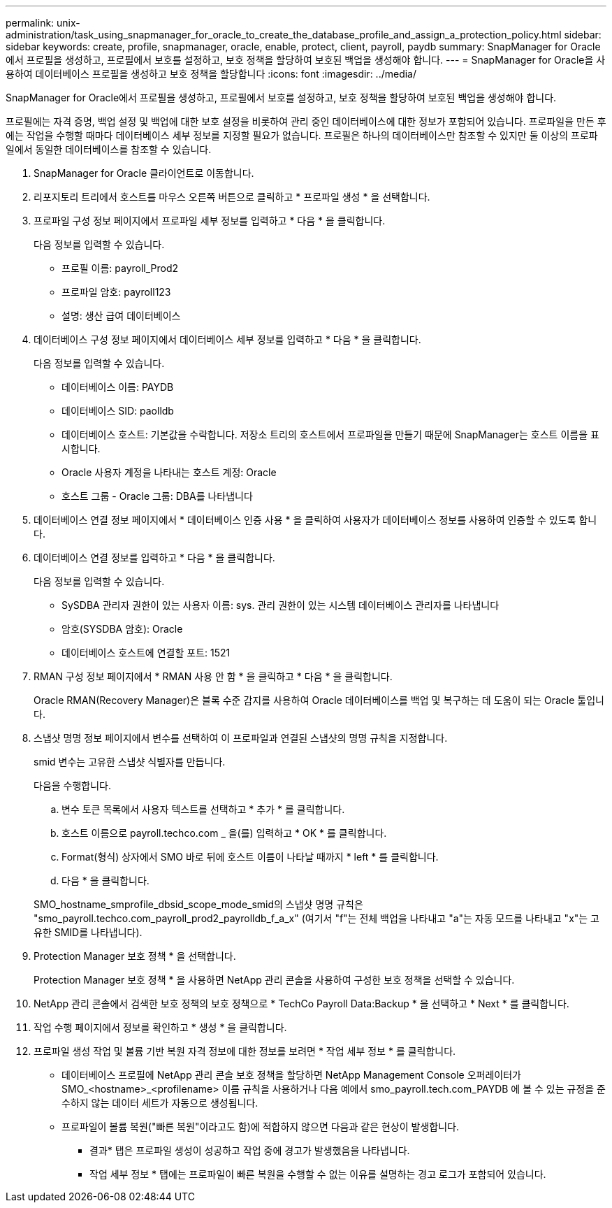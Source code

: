 ---
permalink: unix-administration/task_using_snapmanager_for_oracle_to_create_the_database_profile_and_assign_a_protection_policy.html 
sidebar: sidebar 
keywords: create, profile, snapmanager, oracle, enable, protect, client, payroll, paydb 
summary: SnapManager for Oracle에서 프로필을 생성하고, 프로필에서 보호를 설정하고, 보호 정책을 할당하여 보호된 백업을 생성해야 합니다. 
---
= SnapManager for Oracle을 사용하여 데이터베이스 프로필을 생성하고 보호 정책을 할당합니다
:icons: font
:imagesdir: ../media/


[role="lead"]
SnapManager for Oracle에서 프로필을 생성하고, 프로필에서 보호를 설정하고, 보호 정책을 할당하여 보호된 백업을 생성해야 합니다.

프로필에는 자격 증명, 백업 설정 및 백업에 대한 보호 설정을 비롯하여 관리 중인 데이터베이스에 대한 정보가 포함되어 있습니다. 프로파일을 만든 후에는 작업을 수행할 때마다 데이터베이스 세부 정보를 지정할 필요가 없습니다. 프로필은 하나의 데이터베이스만 참조할 수 있지만 둘 이상의 프로파일에서 동일한 데이터베이스를 참조할 수 있습니다.

. SnapManager for Oracle 클라이언트로 이동합니다.
. 리포지토리 트리에서 호스트를 마우스 오른쪽 버튼으로 클릭하고 * 프로파일 생성 * 을 선택합니다.
. 프로파일 구성 정보 페이지에서 프로파일 세부 정보를 입력하고 * 다음 * 을 클릭합니다.
+
다음 정보를 입력할 수 있습니다.

+
** 프로필 이름: payroll_Prod2
** 프로파일 암호: payroll123
** 설명: 생산 급여 데이터베이스


. 데이터베이스 구성 정보 페이지에서 데이터베이스 세부 정보를 입력하고 * 다음 * 을 클릭합니다.
+
다음 정보를 입력할 수 있습니다.

+
** 데이터베이스 이름: PAYDB
** 데이터베이스 SID: paolldb
** 데이터베이스 호스트: 기본값을 수락합니다. 저장소 트리의 호스트에서 프로파일을 만들기 때문에 SnapManager는 호스트 이름을 표시합니다.
** Oracle 사용자 계정을 나타내는 호스트 계정: Oracle
** 호스트 그룹 - Oracle 그룹: DBA를 나타냅니다


. 데이터베이스 연결 정보 페이지에서 * 데이터베이스 인증 사용 * 을 클릭하여 사용자가 데이터베이스 정보를 사용하여 인증할 수 있도록 합니다.
. 데이터베이스 연결 정보를 입력하고 * 다음 * 을 클릭합니다.
+
다음 정보를 입력할 수 있습니다.

+
** SySDBA 관리자 권한이 있는 사용자 이름: sys. 관리 권한이 있는 시스템 데이터베이스 관리자를 나타냅니다
** 암호(SYSDBA 암호): Oracle
** 데이터베이스 호스트에 연결할 포트: 1521


. RMAN 구성 정보 페이지에서 * RMAN 사용 안 함 * 을 클릭하고 * 다음 * 을 클릭합니다.
+
Oracle RMAN(Recovery Manager)은 블록 수준 감지를 사용하여 Oracle 데이터베이스를 백업 및 복구하는 데 도움이 되는 Oracle 툴입니다.

. 스냅샷 명명 정보 페이지에서 변수를 선택하여 이 프로파일과 연결된 스냅샷의 명명 규칙을 지정합니다.
+
smid 변수는 고유한 스냅샷 식별자를 만듭니다.

+
다음을 수행합니다.

+
.. 변수 토큰 목록에서 사용자 텍스트를 선택하고 * 추가 * 를 클릭합니다.
.. 호스트 이름으로 payroll.techco.com _ 을(를) 입력하고 * OK * 를 클릭합니다.
.. Format(형식) 상자에서 SMO 바로 뒤에 호스트 이름이 나타날 때까지 * left * 를 클릭합니다.
.. 다음 * 을 클릭합니다.


+
SMO_hostname_smprofile_dbsid_scope_mode_smid의 스냅샷 명명 규칙은 "smo_payroll.techco.com_payroll_prod2_payrolldb_f_a_x" (여기서 "f"는 전체 백업을 나타내고 "a"는 자동 모드를 나타내고 "x"는 고유한 SMID를 나타냅니다).

. Protection Manager 보호 정책 * 을 선택합니다.
+
Protection Manager 보호 정책 * 을 사용하면 NetApp 관리 콘솔을 사용하여 구성한 보호 정책을 선택할 수 있습니다.

. NetApp 관리 콘솔에서 검색한 보호 정책의 보호 정책으로 * TechCo Payroll Data:Backup * 을 선택하고 * Next * 를 클릭합니다.
. 작업 수행 페이지에서 정보를 확인하고 * 생성 * 을 클릭합니다.
. 프로파일 생성 작업 및 볼륨 기반 복원 자격 정보에 대한 정보를 보려면 * 작업 세부 정보 * 를 클릭합니다.
+
** 데이터베이스 프로필에 NetApp 관리 콘솔 보호 정책을 할당하면 NetApp Management Console 오퍼레이터가 SMO_<hostname>_<profilename> 이름 규칙을 사용하거나 다음 예에서 smo_payroll.tech.com_PAYDB 에 볼 수 있는 규정을 준수하지 않는 데이터 세트가 자동으로 생성됩니다.
** 프로파일이 볼륨 복원("빠른 복원"이라고도 함)에 적합하지 않으면 다음과 같은 현상이 발생합니다.
+
*** 결과* 탭은 프로파일 생성이 성공하고 작업 중에 경고가 발생했음을 나타냅니다.
*** 작업 세부 정보 * 탭에는 프로파일이 빠른 복원을 수행할 수 없는 이유를 설명하는 경고 로그가 포함되어 있습니다.





